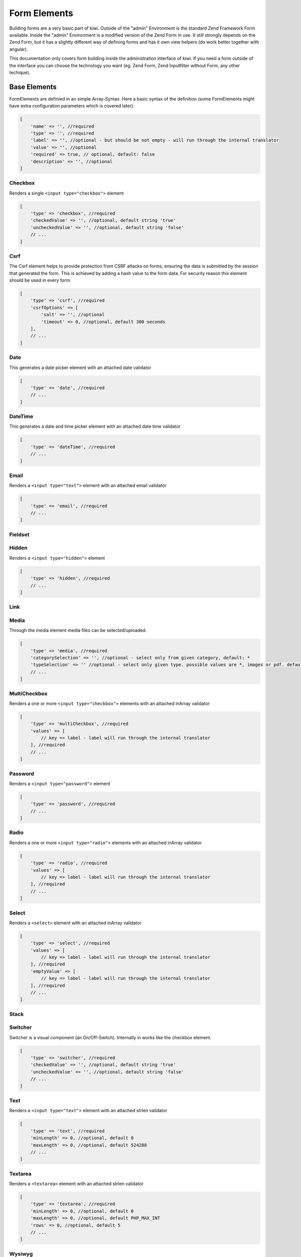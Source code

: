 Form Elements
=============

Building forms are a very basic part of kiwi. Outside of the "admin" Environment is the standard Zend Framework Form
available. Inside the "admin" Environment is a modified version of the Zend Form in use. It still strongly depends on
the Zend Form, but it has a slightly different way of defining forms and has it own view helpers (do work better
together with angular).

This documentation only covers form building inside the administration interface of kiwi. If you need a form outside
of the interface you can choose the technology you want (eg. Zend Form, Zend Inputfilter without Form, any other
techique).

Base Elements
-------------

FormElements are definied in an simple Array-Syntax. Here a basic syntax of the definition (some FormElements
might have extra configuration parameters which is covered later):

.. code-block:: php

    [
        'name' => '', //required
        'type' => '', //required
        'label' => '', //optional - but should be not empty - will run through the internal translator
        'value' => '', //optional
        'required' => true, // optional, default: false
        'description' => '', //optional
    ]

Checkbox
~~~~~~~~

Renders a single ``<input type="checkbox">`` element

.. code-block:: php

    [
        'type' => 'checkbox', //required
        'checkedValue' => '', //optional, default string 'true'
        'uncheckedValue' => '', //optional, default string 'false'
        // ...
    ]

Csrf
~~~~
The Csrf element helps to provide protection from CSRF attacks on forms, ensuring the data is submitted by the
session that generated the form. This is achieved by adding a hash value to the form data. For security reason
this element should be used in every form.

.. code-block:: php

    [
        'type' => 'csrf', //required
        'csrfOptions' => [
            'salt' => '', //optional
            'timeout' => 0, //optional, default 300 seconds
        ],
        // ...
    ]

Date
~~~~
This generates a date picker element with an attached date validator

.. code-block:: php

    [
        'type' => 'date', //required
        // ...
    ]

DateTime
~~~~~~~~
This generates a date and time picker element with an attached date time validator

.. code-block:: php

    [
        'type' => 'dateTime', //required
        // ...
    ]

Email
~~~~~
Renders a ``<input type="text">`` element with an attached email validator

.. code-block:: php

    [
        'type' => 'email', //required
        // ...
    ]

Fieldset
~~~~~~~~

Hidden
~~~~~~
Renders a ``<input type="hidden">`` element

.. code-block:: php

    [
        'type' => 'hidden', //required
        // ...
    ]

Link
~~~~

Media
~~~~~
Through the media element media files can be selected/uploaded.

.. code-block:: php

    [
        'type' => 'media', //required
        'categorySelection' => '', //optional - select only from given category, default: *
        'typeSelection' => '' //optional - select only given type. possible values are *, images or pdf. default: *
        // ...
    ]

MultiCheckbox
~~~~~~~~~~~~~

Renders a one or more ``<input type="checkbox">`` elements  with an attached inArray validator

.. code-block:: php

    [
        'type' => 'multiCheckbox', //required
        'values' => [
            // key => label - label will run through the internal translator
        ], //required
        // ...
    ]

Password
~~~~~~~~
Renders a ``<input type="password">`` element

.. code-block:: php

    [
        'type' => 'password', //required
        // ...
    ]

Radio
~~~~~
Renders a one or more ``<input type="radio">`` elements with an attached inArray validator

.. code-block:: php

    [
        'type' => 'radio', //required
        'values' => [
            // key => label - label will run through the internal translator
        ], //required
        // ...
    ]

Select
~~~~~~
Renders a ``<select>`` element  with an attached inArray validator

.. code-block:: php

    [
        'type' => 'select', //required
        'values' => [
            // key => label - label will run through the internal translator
        ], //required
        'emptyValue' => [
            // key => label - label will run through the internal translator
        ], //required
        // ...
    ]

Stack
~~~~~

Switcher
~~~~~~~~
Switcher is a visual component (an On/Off-Switch). Internally in works like the checkbox element.

.. code-block:: php

    [
        'type' => 'switcher', //required
        'checkedValue' => '', //optional, default string 'true'
        'uncheckedValue' => '', //optional, default string 'false'
        // ...
    ]

Text
~~~~

Renders a ``<input type="text">`` element with an attached strlen validator

.. code-block:: php

    [
        'type' => 'text', //required
        'minLength' => 0, //optional, default 0
        'maxLength' => 0, //optional, default 524288
        // ...
    ]

Textarea
~~~~~~~~

Renders a ``<textarea>`` element with an attached strlen validator

.. code-block:: php

    [
        'type' => 'textarea', //required
        'minLength' => 0, //optional, default 0
        'maxLength' => 0, //optional, default PHP_MAX_INT
        'rows' => 0, //optional, default 5
        // ...
    ]

Wysiwyg
~~~~~~~
Renders a ``tinymce`` wysiwyg editor

.. code-block:: php

    [
        'type' => 'wysiwyg', //required
        'editorOptions' => [] //optional => you can pass tinymce editor options as array
        // ...
    ]

YouTube
~~~~~~~
The YouTube Element provides the functionality to parse youtube links and storing the youtube id

.. code-block:: php

    [
        'type' => 'youtube', //required
        // ...
    ]

PreConfigured Elements
----------------------

PreConfigured Elements are based on Base Elements but have already values and/or options pre configured

ActiveSwitcher
~~~~~~~~~~~~~~
Short version of an online/offline switcher

.. code-block:: php

    [
        'type' => 'activeSwitcher', //required
        // ...
    ]

This element is an shortcut of:

.. code-block:: php

    [
        'type' => 'switcher',
        'checkedValue' => 'active',
        'uncheckedValue' => 'inactive',
    ]

Country
~~~~~~~
Based on a Select Element - a DropDown with all Countries

.. code-block:: php

    [
        'type' => 'country', //required
        // ...
    ]

This element is an shortcut of:

.. code-block:: php

    [
        'type' => 'select',
        'values' => [
            'AF' => 'Afghanistan',
            //...
            'AT' => 'Austria',
            //...
            'ZW' => 'Zimbabwe',

        ],
    ]

Image
~~~~~
Through the image element images can be selected/uploaded.

.. code-block:: php

    [
        'type' => 'image', //required
        'categorySelection' => '', //optional - select only from given category, default: *
        // ...
    ]

This element is an shortcut of:

.. code-block:: php

    [
        'type' => 'media',
        'typeSelection' => 'images',
    ]

OnlineSwitcher
~~~~~~~~~~~~~~
Short version of an online/offline switcher

.. code-block:: php

    [
        'type' => 'onlineSwitcher', //required
        // ...
    ]

This element is an shortcut of:

.. code-block:: php

    [
        'type' => 'switcher',
        'checkedValue' => 'online',
        'uncheckedValue' => 'offline',
    ]
